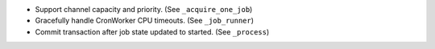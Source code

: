 * Support channel capacity and priority. (See ``_acquire_one_job``)
* Gracefully handle CronWorker CPU timeouts. (See ``_job_runner``)
* Commit transaction after job state updated to started. (See ``_process``)
